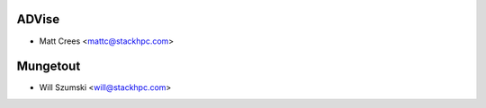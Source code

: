 ==========
ADVise
==========

* Matt Crees <mattc@stackhpc.com>

==========
Mungetout
==========

* Will Szumski <will@stackhpc.com>